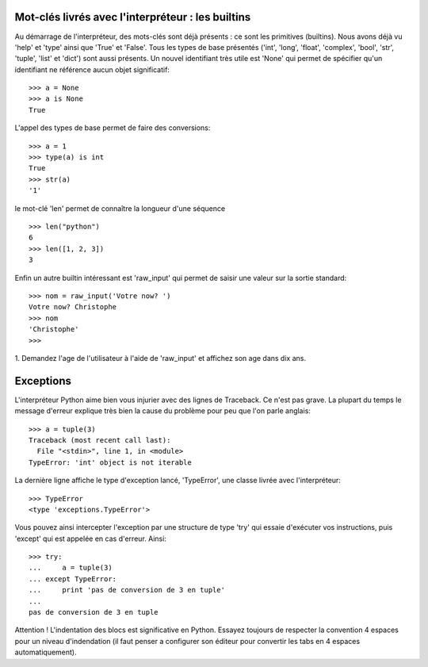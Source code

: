 Mot-clés livrés avec l'interpréteur : les builtins
--------------------------------------------------

Au démarrage de l'interpréteur, des mots-clés sont déjà présents :
ce sont les primitives (builtins). Nous avons déjà vu 'help' et 'type' ainsi que
'True' et 'False'.  Tous les types de base présentés ('int', 'long',
'float', 'complex', 'bool', 'str', 'tuple', 'list' et 'dict') sont aussi
présents. Un nouvel identifiant très utile est 'None' qui permet de 
spécifier qu'un identifiant ne référence aucun objet significatif::

  >>> a = None
  >>> a is None
  True

L'appel des types de base permet de faire des conversions::

  >>> a = 1
  >>> type(a) is int
  True
  >>> str(a)
  '1'

le mot-clé 'len' permet de connaître la longueur d'une séquence ::

  >>> len("python")
  6
  >>> len([1, 2, 3])
  3

Enfin un autre builtin intéressant est 'raw_input' qui permet 
de saisir une valeur sur la sortie standard::

  >>> nom = raw_input('Votre now? ')
  Votre now? Christophe
  >>> nom
  'Christophe'
  >>> 

1. Demandez l'age de l'utilisateur à l'aide de 'raw_input' et affichez son age
dans dix ans.


Exceptions
----------

L'interpréteur Python aime bien vous injurier avec des lignes de Traceback. Ce
n'est pas grave. La plupart du temps le message d'erreur explique très bien la
cause du problème pour peu que l'on parle anglais::

  >>> a = tuple(3)
  Traceback (most recent call last):
    File "<stdin>", line 1, in <module>
  TypeError: 'int' object is not iterable

La dernière ligne affiche le type d'exception lancé, 'TypeError', 
une classe livrée avec l'interpréteur::

  >>> TypeError
  <type 'exceptions.TypeError'>

Vous pouvez ainsi intercepter l'exception par une structure de type 
'try' qui essaie d'exécuter vos instructions, puis 'except' qui 
est appelée en cas d'erreur. Ainsi::

  >>> try:
  ...     a = tuple(3)
  ... except TypeError:
  ...     print 'pas de conversion de 3 en tuple'
  ...
  pas de conversion de 3 en tuple

Attention ! L'indentation des blocs est significative en Python. Essayez
toujours de respecter la convention 4 espaces pour un niveau d'indendation
(il faut penser a configurer son éditeur pour convertir les tabs en 4
espaces automatiquement).


